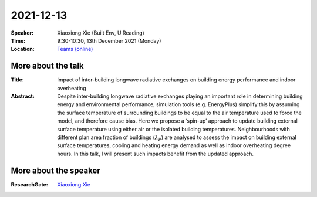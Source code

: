2021-12-13
----------


:Speaker: Xiaoxiong Xie (Built Env, U Reading)

:Time: 9:30-10:30, 13th December 2021 (Monday)

:Location: `Teams (online) <https://teams.microsoft.com/l/meetup-join/19%3ae6fedab7508a4fedbe9d9697d8e58b10%40thread.skype/1638190037882?context=%7b%22Tid%22%3a%224ffa3bc4-ecfc-48c0-9080-f5e43ff90e5f%22%2c%22Oid%22%3a%22c5fe75e8-49c6-4fcf-bcad-5f2bed2bbfdf%22%7d>`_

    .. - Room 1, U Reading
    .. - `Teams (online) <xxx>`_

More about the talk
====================

:Title: Impact of inter-building longwave radiative exchanges on building energy performance and indoor overheating 

:Abstract: Despite inter-building longwave radiative exchanges playing an important role in determining building energy and environmental performance, simulation tools (e.g. EnergyPlus) simplify this by assuming the surface temperature of surrounding buildings to be equal to the air temperature used to force the model, and therefore cause bias. Here we propose a ‘spin-up’ approach to update building external surface temperature using either air or the isolated building temperatures. Neighbourhoods with different plan area fraction of buildings (:math:`λ_P`) are analysed to assess the impact on building external surface temperatures, cooling and heating energy demand as well as indoor overheating degree hours. In this talk, I will present such impacts benefit from the updated approach. 


More about the speaker
========================
:ResearchGate: `Xiaoxiong Xie <https://www.researchgate.net/profile/Xiaoxiong-Xie>`_